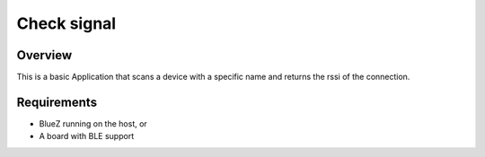 .. _Check_signal:

Check signal
##################

Overview
********

This is a basic Application that scans a device with a specific name and returns the rssi of the connection. 



Requirements
************

* BlueZ running on the host, or
* A board with BLE support
